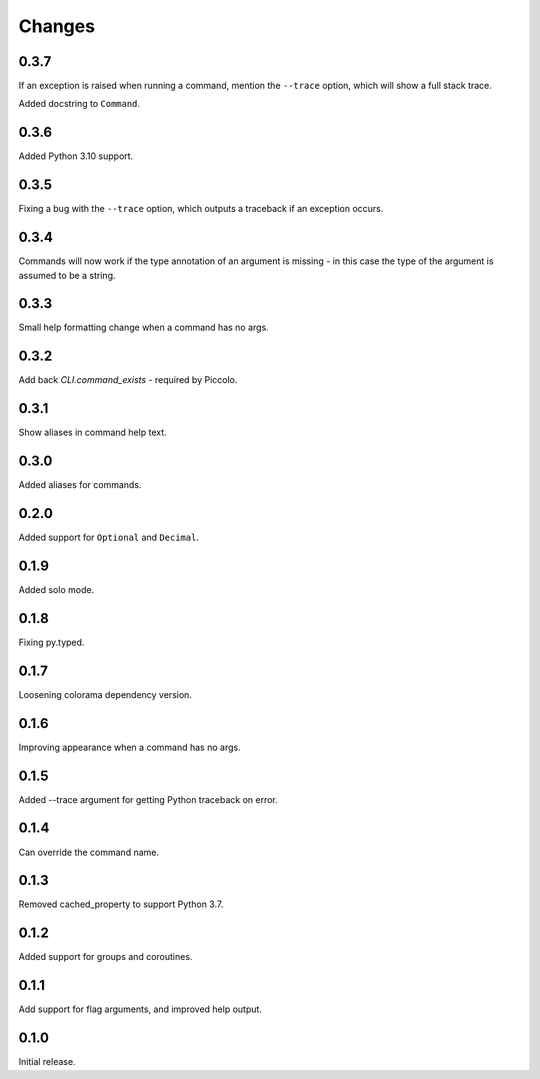Changes
=======

0.3.7
-----
If an exception is raised when running a command, mention the ``--trace``
option, which will show a full stack trace.

Added docstring to ``Command``.

0.3.6
-----
Added Python 3.10 support.

0.3.5
-----
Fixing a bug with the ``--trace`` option, which outputs a traceback if an
exception occurs.

0.3.4
-----
Commands will now work if the type annotation of an argument is missing - in
this case the type of the argument is assumed to be a string.

0.3.3
-----
Small help formatting change when a command has no args.

0.3.2
-----
Add back `CLI.command_exists` - required by Piccolo.

0.3.1
-----
Show aliases in command help text.

0.3.0
-----
Added aliases for commands.

0.2.0
-----
Added support for ``Optional`` and ``Decimal``.

0.1.9
-----
Added solo mode.

0.1.8
-----
Fixing py.typed.

0.1.7
-----
Loosening colorama dependency version.

0.1.6
-----
Improving appearance when a command has no args.

0.1.5
-----
Added --trace argument for getting Python traceback on error.

0.1.4
-----
Can override the command name.

0.1.3
-----
Removed cached_property to support Python 3.7.

0.1.2
-----
Added support for groups and coroutines.

0.1.1
-----
Add support for flag arguments, and improved help output.

0.1.0
-----
Initial release.

